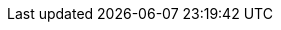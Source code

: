 :Long-UsingJUnitWithALongTestTest: 0.007
:Simple-UsingGitAssertingOnEachTestTest: 0.234
:Many-UsingGitWithNoAssertOptionAndManyTestsTest: 0.934
:Simple-UsingGitWithNoAssertOptionTest: 0.012
:Many-UsingJUnitAndManyTestsTest: 0.009
:Long-UsingGitWithNoAssertOptionAndALongTestTest: 0.254
:Simple-UsingApprovalsTest: 0.045
:Lot-UsingJUnitAndLotOfTestsTest: 0.096
:Simple-UsingJUnitTest: 0
:Lot-UsingGitWithNoAssertOptionAndLotOfTests_A_Test: 44.083
:Lot-UsingGitWithNoAssertOptionAndLotOfTests_B_Test: 44.987